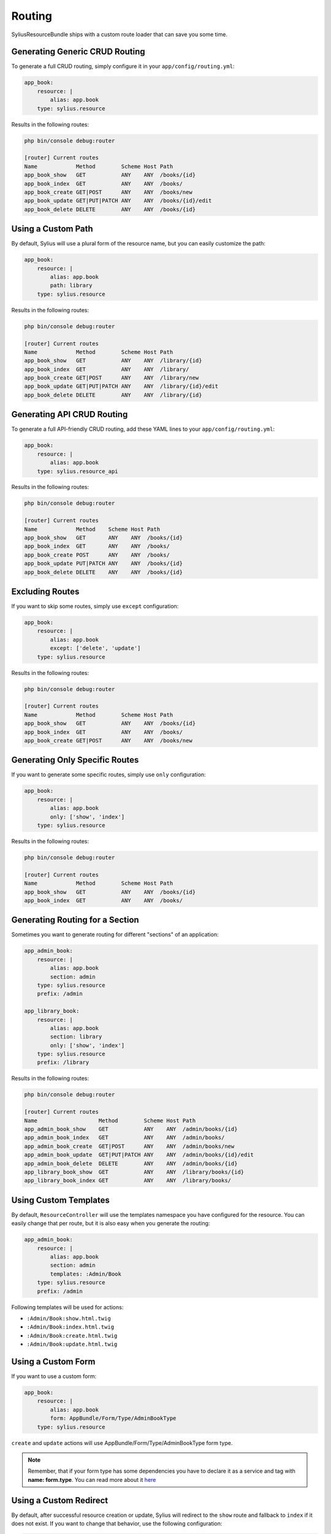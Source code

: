 Routing
=======

SyliusResourceBundle ships with a custom route loader that can save you some time.

Generating Generic CRUD Routing
-------------------------------

To generate a full CRUD routing, simply configure it in your ``app/config/routing.yml``:

.. code-block:: yaml

    app_book:
        resource: |
            alias: app.book
        type: sylius.resource

Results in the following routes:

.. code-block:: bash

    php bin/console debug:router

    [router] Current routes
    Name            Method        Scheme Host Path
    app_book_show   GET           ANY    ANY  /books/{id}
    app_book_index  GET           ANY    ANY  /books/
    app_book_create GET|POST      ANY    ANY  /books/new
    app_book_update GET|PUT|PATCH ANY    ANY  /books/{id}/edit
    app_book_delete DELETE        ANY    ANY  /books/{id}

Using a Custom Path
-------------------

By default, Sylius will use a plural form of the resource name, but you can easily customize the path:

.. code-block:: yaml

    app_book:
        resource: |
            alias: app.book
            path: library
        type: sylius.resource

Results in the following routes:

.. code-block:: bash

    php bin/console debug:router

    [router] Current routes
    Name            Method        Scheme Host Path
    app_book_show   GET           ANY    ANY  /library/{id}
    app_book_index  GET           ANY    ANY  /library/
    app_book_create GET|POST      ANY    ANY  /library/new
    app_book_update GET|PUT|PATCH ANY    ANY  /library/{id}/edit
    app_book_delete DELETE        ANY    ANY  /library/{id}

Generating API CRUD Routing
---------------------------

To generate a full API-friendly CRUD routing, add these YAML lines to your ``app/config/routing.yml``:

.. code-block:: yaml

    app_book:
        resource: |
            alias: app.book
        type: sylius.resource_api

Results in the following routes:

.. code-block:: bash

    php bin/console debug:router

    [router] Current routes
    Name            Method    Scheme Host Path
    app_book_show   GET       ANY    ANY  /books/{id}
    app_book_index  GET       ANY    ANY  /books/
    app_book_create POST      ANY    ANY  /books/
    app_book_update PUT|PATCH ANY    ANY  /books/{id}
    app_book_delete DELETE    ANY    ANY  /books/{id}

Excluding Routes
----------------

If you want to skip some routes, simply use ``except`` configuration:

.. code-block:: yaml

    app_book:
        resource: |
            alias: app.book
            except: ['delete', 'update']
        type: sylius.resource

Results in the following routes:

.. code-block:: bash

    php bin/console debug:router

    [router] Current routes
    Name            Method        Scheme Host Path
    app_book_show   GET           ANY    ANY  /books/{id}
    app_book_index  GET           ANY    ANY  /books/
    app_book_create GET|POST      ANY    ANY  /books/new

Generating Only Specific Routes
-------------------------------

If you want to generate some specific routes, simply use ``only`` configuration:

.. code-block:: yaml

    app_book:
        resource: |
            alias: app.book
            only: ['show', 'index']
        type: sylius.resource

Results in the following routes:

.. code-block:: bash

    php bin/console debug:router

    [router] Current routes
    Name            Method        Scheme Host Path
    app_book_show   GET           ANY    ANY  /books/{id}
    app_book_index  GET           ANY    ANY  /books/

Generating Routing for a Section
--------------------------------

Sometimes you want to generate routing for different "sections" of an application:

.. code-block:: yaml

    app_admin_book:
        resource: |
            alias: app.book
            section: admin
        type: sylius.resource
        prefix: /admin

    app_library_book:
        resource: |
            alias: app.book
            section: library
            only: ['show', 'index']
        type: sylius.resource
        prefix: /library

Results in the following routes:

.. code-block:: bash

    php bin/console debug:router

    [router] Current routes
    Name                   Method        Scheme Host Path
    app_admin_book_show    GET           ANY    ANY  /admin/books/{id}
    app_admin_book_index   GET           ANY    ANY  /admin/books/
    app_admin_book_create  GET|POST      ANY    ANY  /admin/books/new
    app_admin_book_update  GET|PUT|PATCH ANY    ANY  /admin/books/{id}/edit
    app_admin_book_delete  DELETE        ANY    ANY  /admin/books/{id}
    app_library_book_show  GET           ANY    ANY  /library/books/{id}
    app_library_book_index GET           ANY    ANY  /library/books/

Using Custom Templates
----------------------

By default, ``ResourceController`` will use the templates namespace you have configured for the resource.
You can easily change that per route, but it is also easy when you generate the routing:

.. code-block:: yaml

    app_admin_book:
        resource: |
            alias: app.book
            section: admin
            templates: :Admin/Book
        type: sylius.resource
        prefix: /admin

Following templates will be used for actions:

* ``:Admin/Book:show.html.twig``
* ``:Admin/Book:index.html.twig``
* ``:Admin/Book:create.html.twig``
* ``:Admin/Book:update.html.twig``

Using a Custom Form
-------------------

If you want to use a custom form:

.. code-block:: yaml

    app_book:
        resource: |
            alias: app.book
            form: AppBundle/Form/Type/AdminBookType
        type: sylius.resource

``create`` and ``update`` actions will use AppBundle/Form/Type/AdminBookType form type.

.. note::

    Remember, that if your form type has some dependencies you have to declare it as a service and tag with **name: form.type**. You can read more about it `here`__

__ http://docs.sylius.org/en/latest/bundles/SyliusResourceBundle/forms.html#custom-resource-form

Using a Custom Redirect
-----------------------

By default, after successful resource creation or update, Sylius will redirect to the ``show`` route and fallback to ``index`` if it does not exist.
If you want to change that behavior, use the following configuration:

.. code-block:: yaml

    app_book:
        resource: |
            alias: app.book
            redirect: update
        type: sylius.resource
